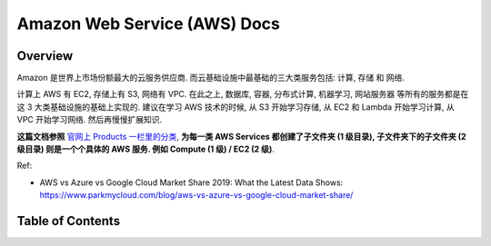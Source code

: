 .. _aws:

Amazon Web Service (AWS) Docs
==============================================================================


Overview
------------------------------------------------------------------------------
Amazon 是世界上市场份额最大的云服务供应商. 而云基础设施中最基础的三大类服务包括: 计算, 存储 和 网络.

计算上 AWS 有 EC2, 存储上有 S3, 网络有 VPC. 在此之上, 数据库, 容器, 分布式计算, 机器学习, 网站服务器 等所有的服务都是在这 3 大类基础设施的基础上实现的. 建议在学习 AWS 技术的时候, 从 S3 开始学习存储, 从 EC2 和 Lambda 开始学习计算, 从 VPC 开始学习网络. 然后再慢慢扩展知识.

**这篇文档参照** `官网上 Products 一栏里的分类 <https://aws.amazon.com/>`_, **为每一类 AWS Services 都创建了子文件夹 (1 级目录), 子文件夹下的子文件夹 (2 级目录) 则是一个个具体的 AWS 服务. 例如 Compute (1 级) / EC2 (2 级)**.

Ref:

- AWS vs Azure vs Google Cloud Market Share 2019: What the Latest Data Shows: https://www.parkmycloud.com/blog/aws-vs-azure-vs-google-cloud-market-share/


Table of Contents
------------------------------------------------------------------------------
.. autotoctree::
    :maxdepth: 1
    :index_file: README.rst
